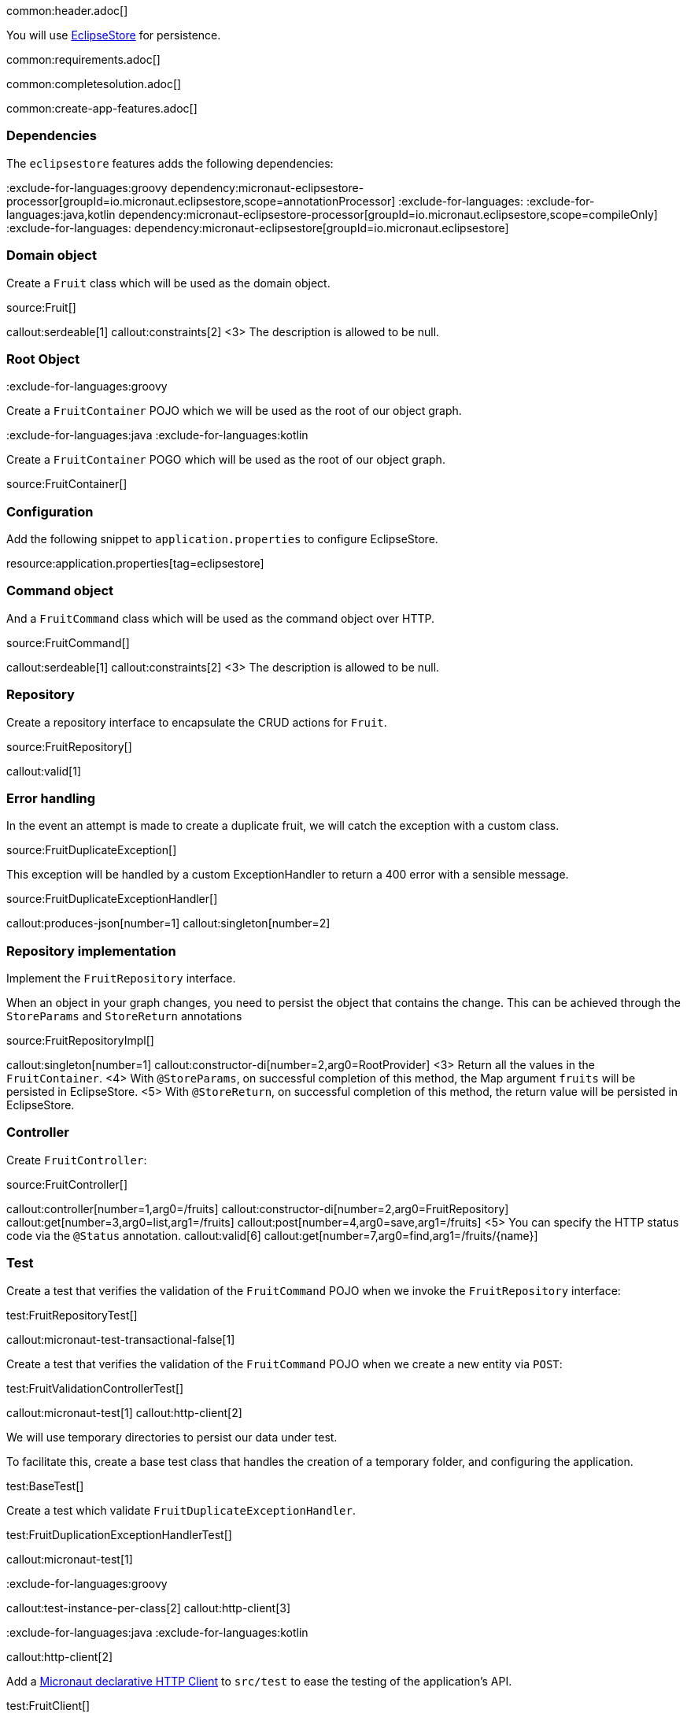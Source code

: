 common:header.adoc[]

You will use https://eclipsestore.io/[EclipseStore] for persistence.

common:requirements.adoc[]

common:completesolution.adoc[]

common:create-app-features.adoc[]

=== Dependencies

The `eclipsestore` features adds the following dependencies:

:dependencies:

:exclude-for-languages:groovy
dependency:micronaut-eclipsestore-processor[groupId=io.micronaut.eclipsestore,scope=annotationProcessor]
:exclude-for-languages:
:exclude-for-languages:java,kotlin
dependency:micronaut-eclipsestore-processor[groupId=io.micronaut.eclipsestore,scope=compileOnly]
:exclude-for-languages:
dependency:micronaut-eclipsestore[groupId=io.micronaut.eclipsestore]

:dependencies:

=== Domain object

Create a `Fruit` class which will be used as the domain object.

source:Fruit[]

callout:serdeable[1]
callout:constraints[2]
<3> The description is allowed to be null.

=== Root Object

:exclude-for-languages:groovy

Create a `FruitContainer` POJO which we will be used as the root of our object graph.

:exclude-for-languages:

:exclude-for-languages:java
:exclude-for-languages:kotlin

Create a `FruitContainer` POGO which will be used as the root of our object graph.

:exclude-for-languages:

source:FruitContainer[]

=== Configuration

Add the following snippet to `application.properties` to configure EclipseStore.

resource:application.properties[tag=eclipsestore]

=== Command object

And a `FruitCommand` class which will be used as the command object over HTTP.

source:FruitCommand[]

callout:serdeable[1]
callout:constraints[2]
<3> The description is allowed to be null.

=== Repository

Create a repository interface to encapsulate the CRUD actions for `Fruit`.

source:FruitRepository[]

callout:valid[1]

=== Error handling

In the event an attempt is made to create a duplicate fruit, we will catch the exception with a custom class.

source:FruitDuplicateException[]

This exception will be handled by a custom ExceptionHandler to return a 400 error with a sensible message.

source:FruitDuplicateExceptionHandler[]

callout:produces-json[number=1]
callout:singleton[number=2]

=== Repository implementation

Implement the `FruitRepository` interface.

When an object in your graph changes, you need to persist the object that contains the change.
This can be achieved through the `StoreParams` and `StoreReturn` annotations

source:FruitRepositoryImpl[]

callout:singleton[number=1]
callout:constructor-di[number=2,arg0=RootProvider]
<3> Return all the values in the `FruitContainer`.
<4> With `@StoreParams`, on successful completion of this method, the Map argument `fruits` will be persisted in EclipseStore.
<5> With `@StoreReturn`, on successful completion of this method, the return value will be persisted in EclipseStore.

=== Controller

Create `FruitController`:

source:FruitController[]

callout:controller[number=1,arg0=/fruits]
callout:constructor-di[number=2,arg0=FruitRepository]
callout:get[number=3,arg0=list,arg1=/fruits]
callout:post[number=4,arg0=save,arg1=/fruits]
<5> You can specify the HTTP status code via the `@Status` annotation.
callout:valid[6]
callout:get[number=7,arg0=find,arg1=/fruits/\{name\}]

=== Test

Create a test that verifies the validation of the `FruitCommand` POJO when we invoke the `FruitRepository` interface:

test:FruitRepositoryTest[]

callout:micronaut-test-transactional-false[1]

Create a test that verifies the validation of the `FruitCommand` POJO when we create a new entity via `POST`:

test:FruitValidationControllerTest[]

callout:micronaut-test[1]
callout:http-client[2]

We will use temporary directories to persist our data under test.

To facilitate this, create a base test class that handles the creation of a temporary folder, and configuring the application.

test:BaseTest[]

Create a test which validate `FruitDuplicateExceptionHandler`.

test:FruitDuplicationExceptionHandlerTest[]

callout:micronaut-test[1]

:exclude-for-languages:groovy

callout:test-instance-per-class[2]
callout:http-client[3]

:exclude-for-languages:
:exclude-for-languages:java
:exclude-for-languages:kotlin

callout:http-client[2]

:exclude-for-languages:

Add a https://docs.micronaut.io/latest/guide/#httpClient[Micronaut declarative HTTP Client] to `src/test` to ease the testing of the application's API.

test:FruitClient[]

And finally, create a test that checks our controller works against EclipseStore correctly:

test:FruitControllerTest[]

<1> Start and stop application to verify the data is persisted to disk by EclipseStore and can be retrieved after application restart.

common:testApp.adoc[]

common:runapp.adoc[]

[source, bash]
.Create a new fruit
----
curl -i -d '{"name":"Pear"}' \
     -H "Content-Type: application/json" \
     -X POST http://localhost:8080/fruits
----

[source]
.Output
----
HTTP/1.1 201 Created
date: Thu, 12 May 2022 13:45:56 GMT
Content-Type: application/json
content-length: 16
connection: keep-alive

{"name":"Pear"}
----

[source, bash]
.Get a list of all fruits
----
curl -i localhost:8080/fruits
----

[source]
.Output
----
HTTP/1.1 200 OK
date: Thu, 12 May 2022 13:46:54 GMT
Content-Type: application/json
content-length: 70
connection: keep-alive

[{"name":"Pear"}]
----

== EclipseStore REST and GUI

Often, during development is useful to see the data being saved by EclipseStore. Micronaut EclipseStore integration helps to do that.

Add the following dependency:

dependency:micronaut-eclipsestore-rest[groupId=io.micronaut.eclipsestore,scope=developmentOnly]

The above dependency provides several JSON endpoints which expose the contents of the EclipseStore storage.

We need to enable Micronaut EclipseStore Rest endpoints via configuration. For security, it is disabled by default. We will enable only in the `dev` environment.

common:dev-env.adoc[]

common:default-dev-environment-application-dev-properties.adoc[]

=== EclipseStore Client GUI

https://docs.eclipsestore.io/manual/storage/rest-interface/client-gui.html[Download EclipseStore client GUI].

Run the client and connect to the EclipseStore REST API exposed by the Micronaut application:

image::eclipsestore-rest-1.png[]

You can visualize the data you saved via cURL.

image::eclipsestore-rest-2.png[]

common:next.adoc[]

Read more about:

* https://eclipsestore.io[EclipseStore].
* https://micronaut-projects.github.io/micronaut-eclipsestore/latest/guide[Micronaut EclipseStore].
* https://micronaut-projects.github.io/micronaut-serialization/latest/guide[Micronaut Serialization].
